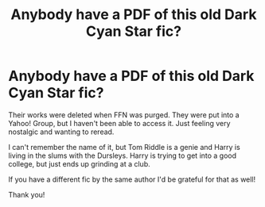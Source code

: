 #+TITLE: Anybody have a PDF of this old Dark Cyan Star fic?

* Anybody have a PDF of this old Dark Cyan Star fic?
:PROPERTIES:
:Author: by-the-twin-moons
:Score: 3
:DateUnix: 1591271618.0
:DateShort: 2020-Jun-04
:FlairText: Request
:END:
Their works were deleted when FFN was purged. They were put into a Yahoo! Group, but I haven't been able to access it. Just feeling very nostalgic and wanting to reread.

I can't remember the name of it, but Tom Riddle is a genie and Harry is living in the slums with the Dursleys. Harry is trying to get into a good college, but just ends up grinding at a club.

If you have a different fic by the same author I'd be grateful for that as well!

Thank you!

